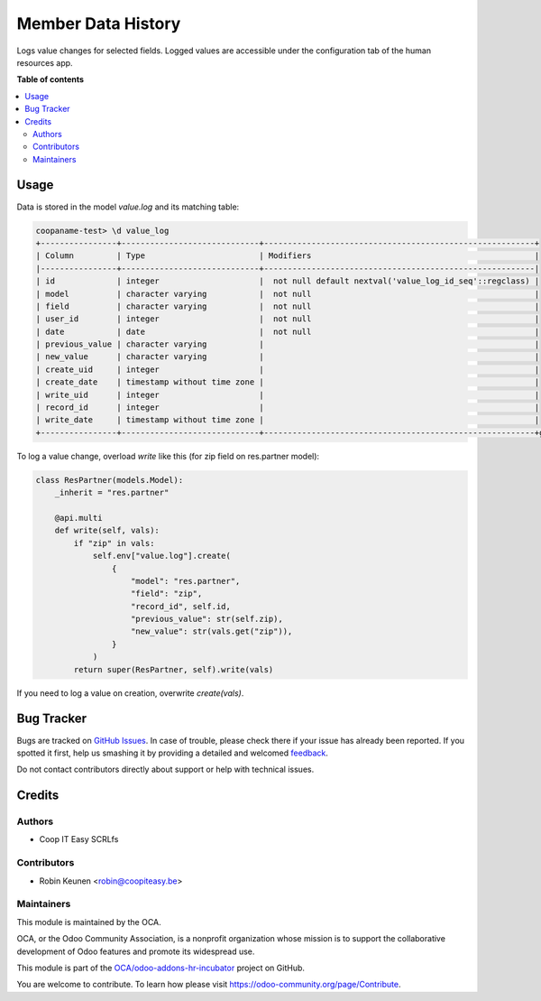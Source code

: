 ===================
Member Data History
===================

.. !!!!!!!!!!!!!!!!!!!!!!!!!!!!!!!!!!!!!!!!!!!!!!!!!!!!
   !! This file is generated by oca-gen-addon-readme !!
   !! changes will be overwritten.                   !!
   !!!!!!!!!!!!!!!!!!!!!!!!!!!!!!!!!!!!!!!!!!!!!!!!!!!!

.. |badge1| image:: https://img.shields.io/badge/maturity-Beta-yellow.png
    :target: https://odoo-community.org/page/development-status
    :alt: Beta
.. |badge2| image:: https://img.shields.io/badge/licence-AGPL--3-blue.png
    :target: http://www.gnu.org/licenses/agpl-3.0-standalone.html
    :alt: License: AGPL-3
.. |badge3| image:: https://img.shields.io/badge/github-OCA%2Fodoo--addons--hr--incubator-lightgray.png?logo=github
    :target: https://github.com/OCA/odoo-addons-hr-incubator/tree/12.0/member_data_history
    :alt: OCA/odoo-addons-hr-incubator
.. |badge4| image:: https://img.shields.io/badge/weblate-Translate%20me-F47D42.png
    :target: https://translation.odoo-community.org/projects/odoo-addons-hr-incubator-12-0/odoo-addons-hr-incubator-12-0-member_data_history
    :alt: Translate me on Weblate

|badge1| |badge2| |badge3| |badge4| 

Logs value changes for selected fields.
Logged values are accessible under the configuration tab of the human resources app.

**Table of contents**

.. contents::
   :local:

Usage
=====

Data is stored in the model `value.log` and its matching table:

.. code-block:: console

    coopaname-test> \d value_log
    +----------------+-----------------------------+---------------------------------------------------------+
    | Column         | Type                        | Modifiers                                               |
    |----------------+-----------------------------+---------------------------------------------------------|
    | id             | integer                     |  not null default nextval('value_log_id_seq'::regclass) |
    | model          | character varying           |  not null                                               |
    | field          | character varying           |  not null                                               |
    | user_id        | integer                     |  not null                                               |
    | date           | date                        |  not null                                               |
    | previous_value | character varying           |                                                         |
    | new_value      | character varying           |                                                         |
    | create_uid     | integer                     |                                                         |
    | create_date    | timestamp without time zone |                                                         |
    | write_uid      | integer                     |                                                         |
    | record_id      | integer                     |                                                         |
    | write_date     | timestamp without time zone |                                                         |
    +----------------+-----------------------------+---------------------------------------------------------+g


To log a value change, overload `write` like this
(for zip field on res.partner model):

.. code-block:: python

    class ResPartner(models.Model):
        _inherit = "res.partner"

        @api.multi
        def write(self, vals):
            if "zip" in vals:
                self.env["value.log"].create(
                    {
                        "model": "res.partner",
                        "field": "zip",
                        "record_id", self.id,
                        "previous_value": str(self.zip),
                        "new_value": str(vals.get("zip")),
                    }
                )
            return super(ResPartner, self).write(vals)

If you need to log a value on creation, overwrite `create(vals)`.

Bug Tracker
===========

Bugs are tracked on `GitHub Issues <https://github.com/OCA/odoo-addons-hr-incubator/issues>`_.
In case of trouble, please check there if your issue has already been reported.
If you spotted it first, help us smashing it by providing a detailed and welcomed
`feedback <https://github.com/OCA/odoo-addons-hr-incubator/issues/new?body=module:%20member_data_history%0Aversion:%2012.0%0A%0A**Steps%20to%20reproduce**%0A-%20...%0A%0A**Current%20behavior**%0A%0A**Expected%20behavior**>`_.

Do not contact contributors directly about support or help with technical issues.

Credits
=======

Authors
~~~~~~~

* Coop IT Easy SCRLfs

Contributors
~~~~~~~~~~~~

* Robin Keunen <robin@coopiteasy.be>

Maintainers
~~~~~~~~~~~

This module is maintained by the OCA.

.. image:: https://odoo-community.org/logo.png
   :alt: Odoo Community Association
   :target: https://odoo-community.org

OCA, or the Odoo Community Association, is a nonprofit organization whose
mission is to support the collaborative development of Odoo features and
promote its widespread use.

This module is part of the `OCA/odoo-addons-hr-incubator <https://github.com/OCA/odoo-addons-hr-incubator/tree/12.0/member_data_history>`_ project on GitHub.

You are welcome to contribute. To learn how please visit https://odoo-community.org/page/Contribute.

